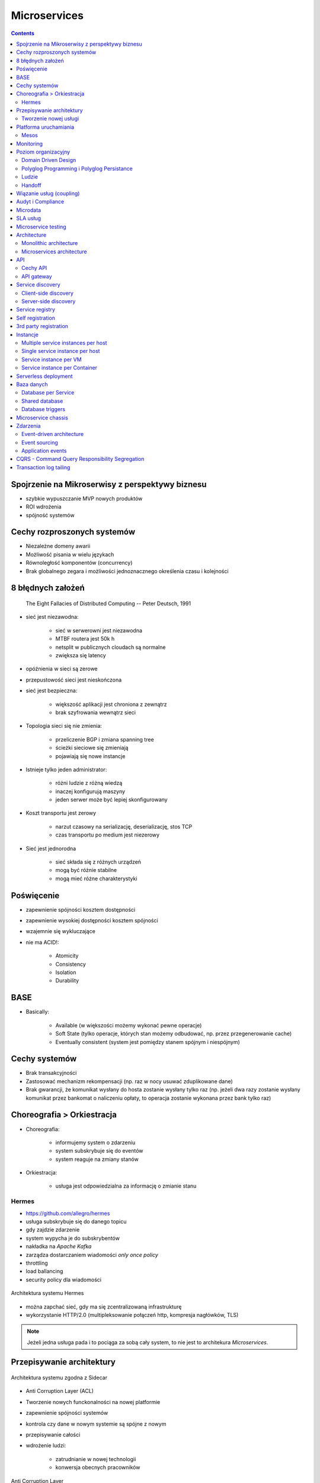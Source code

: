 Microservices
=============

.. todo:: Przepisanie microservices jako osobny katalog z podziałem na tematy
.. todo:: Przepisanie microservices jako osobne szkolenie
.. todo:: Reactive manifesto, reactive programming
.. todo:: spock framework
.. todo:: Blockchain uruchamianie kodu
.. todo:: Function as a Service
.. todo:: Database sharding
.. todo:: Przykład edok w cloud i bazy po stronie klienta


.. contents::

Spojrzenie na Mikroserwisy z perspektywy biznesu
------------------------------------------------

- szybkie wypuszczanie MVP nowych produktów
- ROI wdrożenia
- spójność systemów

Cechy rozproszonych systemów
----------------------------

- Niezależne domeny awarii
- Możliwość pisania w wielu językach
- Równoległość komponentów (concurrency)
- Brak globalnego zegara i możliwości jednoznacznego określenia czasu i kolejności

8 błędnych założeń
------------------

    The Eight Fallacies of Distributed Computing
    -- Peter Deutsch, 1991

- sieć jest niezawodna:

    - sieć w serwerowni jest niezawodna
    - MTBF routera jest 50k h
    - netsplit w publicznych cloudach są normalne
    - zwiększa się latency

- opóźnienia w sieci są zerowe
- przepustowość sieci jest nieskończona
- sieć jest bezpieczna:

    - większość aplikacji jest chroniona z zewnątrz
    - brak szyfrowania wewnątrz sieci

- Topologia sieci się nie zmienia:

    - przeliczenie BGP i zmiana spanning tree
    - ścieżki sieciowe się zmieniają
    - pojawiają się nowe instancje

- Istnieje tylko jeden administrator:

    - różni ludzie z różną wiedzą
    - inaczej konfigurują maszyny
    - jeden serwer może być lepiej skonfigurowany

- Koszt transportu jest zerowy

    - narzut czasowy na serializację, deserializację, stos TCP
    - czas transportu po medium jest niezerowy

- Sieć jest jednorodna

    - sieć składa się z różnych urządzeń
    - mogą być różnie stabilne
    - mogą mieć różne charakterystyki


Poświęcenie
-----------
- zapewnienie spójności kosztem dostępności
- zapewnienie wysokiej dostępności kosztem spójności
- wzajemnie się wykluczające
- nie ma ACID!:

    - Atomicity
    - Consistency
    - Isolation
    - Durability

.. todo:: dwufazowe kommity

BASE
----
- Basically:

    - Available (w większości możemy wykonać pewne operacje)
    - Soft State (tylko operacje, których stan możemy odbudować, np. przez przegenerowanie cache)
    - Eventually consistent (system jest pomiędzy stanem spójnym i niespójnym)

Cechy systemów
--------------
- Brak transakcyjności
- Zastosować mechanizm rekompensacji (np. raz w nocy usuwać zduplikowane dane)
- Brak gwarancji, że komunikat wysłany do hosta zostanie wysłany tylko raz (np. jeżeli dwa razy zostanie wysłany komunikat przez bankomat o naliczeniu opłaty, to operacja zostanie wykonana przez bank tylko raz)

Choreografia > Orkiestracja
---------------------------
- Choreografia:

    - informujemy system o zdarzeniu
    - system subskrybuje się do eventów
    - system reaguje na zmiany stanów

- Orkiestracja:

    - usługa jest odpowiedzialna za informację o zmianie stanu

Hermes
^^^^^^
- https://github.com/allegro/hermes
- usługa subskrybuje się do danego topicu
- gdy zajdzie zdarzenie
- system wypycha je do subskrybentów
- nakładka na `Apache Kafka`
- zarządza dostarczaniem wiadomości `only once policy`
- throttling
- load ballancing
- security policy dla wiadomości

.. figure:: ../../_static/img/microservices-hermes.png
    :scale: 50%
    :align: center

    Architektura systemu Hermes

- można zapchać sieć, gdy ma się zcentralizowaną infrastrukturę
- wykorzystanie HTTP/2.0 (multipleksowanie połączeń http, kompresja nagłówków, TLS)

.. note:: Jeżeli jedna usługa pada i to pociąga za sobą cały system, to nie jest to architekura `Microservices`.

Przepisywanie architektury
--------------------------
.. figure:: ../../_static/img/microservices-sidecar.png
    :scale: 50%
    :align: center

    Architektura systemu zgodna z Sidecar

- Anti Corruption Layer (ACL)
- Tworzenie nowych funckonalności na nowej platformie
- zapewnienie spójności systemów
- kontrola czy dane w nowym systemie są spójne z nowym
- przepisywanie całości
- wdrożenie ludzi:

    - zatrudnianie w nowej technologii
    - konwersja obecnych pracowników

.. figure:: ../../_static/img/microservices-anti-corruption-layer.png
    :scale: 50%
    :align: center

    Anti Corruption Layer

Tworzenie nowej usługi
^^^^^^^^^^^^^^^^^^^^^^
- end to end:

    - założenie repo w Bitbucket
    - projekt w JIRA
    - CI/CD
    - Deployment
    - Repozytorium artefaktów
    - Publikowanie metryk
    - Testy security
    - Monitoring i logowanie

- `one-click-project`
- automatyzacja powtarzających się czynności za pomocą pluginów (`gradle` i `axion`)

Platforma uruchamiania
----------------------
- Usługi uruchamiane w różnych datacenter jednocześnie
- Wykorzystanie public i private cloud jednocześnie

Mesos
^^^^^
- Tworznie logicznego klastra, który przykrywa infrastrukturę
- Możliwość dzielenia klastra na biznesowe komponenty i przydzielenia im zasobów
- Możliwość definiowania wykorzystywanych zasobów przez usługę
- Dynamiczne alokowanie zasobów

.. figure:: ../../_static/img/microservices-platform-path.png
    :scale: 50%
    :align: center

    Ścieżka rozwoju platform uruchomieniowych w architekturze mikrousługowej

Monitoring
----------
- automatyczne zapinanie metryk do usług
- raportowanie poziomu SLA
- alerting
- definiowanie progów alertownia
- wykrywanie anomalii (na podstawie dotychczasowej historii, machine learning)

Poziom organizacyjny
--------------------
- powiązania pomiędzy usługami
- przepływy danych

Domain Driven Design
^^^^^^^^^^^^^^^^^^^^
- Poziom Strategiczny i Taktyczny
- Wzorce Strategiczne: Domain Distillation, Bounded Context
- nauka Product Ownerów
- DDD na poziomie strategicznym
- definicja corowych usług
- ułożenie biznesu i IT
- podział na domeny:

    - Lead PO dla domeny
    - Solutions Archtect pomiędzy domenami

- DDD na poziomie taktycznym do decyzji zespółu

Polyglog Programming i Polyglog Persistance
^^^^^^^^^^^^^^^^^^^^^^^^^^^^^^^^^^^^^^^^^^^
- overhead związany z wielością usług
- nowe technologie
- różne działające równoległe wersje np. baz danych
- Deprecation policy

    - Przykład Webapi
    - Przykład Visual Fox Pro -> Java
    - Przykład Twitter API

Ludzie
^^^^^^
- poziom wiedzy jest nierówny
- różna wiedza na temat spójności systemów
- różne doświadczenie
- zmiana zespołów
- próg wejścia
- wdrożenie ludzi:

    - zatrudnianie w nowej technologii
    - konwersja obecnych pracowników
    - zmiana przyzwyczajeń
    - zmiana języka programowania i technologii

- Ludzie muszą testować
- Wymiana wiedzy pomiędzy ludźmi (eurowizja)
- Hackatony wdrożeniowe

Handoff
^^^^^^^
- ze względu na bardzo rozproszone środowisko ludzie uruchamiają swoje usługi sami
- duża i rozproszona wiedza na temat działania systemu
- utrzymywanie przez zespół
- przekazywania usług
- zmiany HRowe
- dyżury w każdym zespole

Wiązanie usług (coupling)
-------------------------
- zaprzecza systemowi wysyłania eventów
- ze względu na rozwój domen w różnym tempie pojawia się pokusa, aby obejść usługę i samemu zaimplementować funkcjonalność

Audyt i Compliance
------------------
- problemy z monitotowaniem
- problemy z rozproszoną wiedzą
- sprawdzanie czy wszystko się liczy poprawnie
- wyciąganie raportów i danych audytowych:

    - monolit - jedno zapytanie do bazy dancyh i joiny
    - microservices - dane są rozproszone (różne systemy, bazy danych, technologie)

- tworzenie audit logów
- przygotowanie systemu od początku pod audyty

Microdata
---------
- eksport danych do Hadoopa
- normalizacja danych z różnych technologii i baz danych
- brak informacji na świecie jak to robić
- inny sposób dostępu do danych dla analityki (dostęp do miliardów rekordów po HTTP i API nie jest optymalny)

    - Replikacja baz danych
    - BSON
    - Protocol Buffers (Protobuf)
    - Trhift


SLA usług
---------
- Definiowanie SLA
- Koszt inwestycji w zwiększenie dostępności np. z 4 na 5 dziewiątek)
- ROI z wprowadzenia poszczególnych usług

    - zmienjszone latency
    - większa stabilność
    - większa redundantność

- Każdy system może mieć inną charakterystykę i inne cechy

Microservice testing
--------------------
* https://martinfowler.com/articles/microservice-testing/

- Historia ze stubami w dużym polskim telecomie

Architecture
------------
- Duży próg wejścia:

    - Wymaga bardzo dobrego ekosystemu narzędziowego
    - Wymaga automatyzacji
    - Wymaga stworzenia i wdrożenia wielu różnych technologii
    - Tworzenie technologii, które skalują się horyzontalnie
    - Zmiana myślenia
    - Wdrożenie ludzi

- Dla większości firm nie przynosi to korzyści (sic!)
- SOA zrobiona porządnie (wywalone tematy związane z Enterprise)

Monolithic architecture
^^^^^^^^^^^^^^^^^^^^^^^
Build an application with a monolithic architecture. For example:

-  a single Java WAR file.
-  a single directory hierarchy of Rails or NodeJS code

.. figure:: ../../_static/img/microservices-monolithic-application.jpg
    :scale: 50%
    :align: center

    Monolithic architecture

Microservices architecture
^^^^^^^^^^^^^^^^^^^^^^^^^^
-  Architect the application by applying the Scale Cube (specifically
   y-axis scaling) and functionally decompose the application into a set
   of collaborating services. Each service implements a set of narrowly,
   related functions. For example, an application might consist of
   services such as the order management service, the customer
   management service etc.
-  Services communicate using either synchronous protocols such as
   HTTP/REST or asynchronous protocols such as AMQP.
-  Services are developed and deployed independently of one another.
-  Each service has its own database in order to be decoupled from other
   services. When necessary, consistency is between databases is
   maintained using either database replication mechanisms or
   application-level events.

.. figure:: ../../_static/img/microservices-architecture.jpg
    :scale: 50%
    :align: center

    Microservices Architecture

API
---

Cechy API
^^^^^^^^^
- Werisonowane
- Stabilne
- Deprecation policy
- HTTP
- REST
- JSON

.. todo:: przykład stabilności webapi i mobilnych stron
.. todo:: wersjonowanie w nagłówkach HTTP i q=...
.. todo:: http://allegro.tech/2015/01/Content-headers-or-how-to-version-api.html
.. todo:: POST, PUT, PATCH, GET, DELETE


API gateway
^^^^^^^^^^^
-  Implement an API gateway that is the single entry point for all
   clients. The API gateway handles requests in one of two ways. Some
   requests are simply proxied/routed to the appropriate service. It
   handles other requests by fanning out to multiple services.
-  Rather than provide a one-size-fits-all style API, the API gateway
   can expose a different API for each client. For example, the Netflix
   API gateway runs client-specific adapter code that provides each
   client with an API that’s best suited to it’s requirements.
-  The API gateway might also implement security, e.g. verify that the
   client is authorized to perform the request
-  Netflix API gateway, Zuur

.. figure:: ../../_static/img/microservices-api-gateway.jpg
    :scale: 50%
    :align: center

    Microservices API gateway

Service discovery
-----------------

Client-side discovery
^^^^^^^^^^^^^^^^^^^^^
-  When making a request to a service, the client obtains the location
   of a service instance by querying a Service Registry, which knows the
   locations of all service instances.
-  Eureka is a Service Registry
-  Ribbon Client is an HTTP client that queries Eureka to route HTTP
   requests to an available service instance

.. figure:: ../../_static/img/microservices-client-side-discovery.jpg
    :scale: 50%
    :align: center

    Microservices client side discovery

Server-side discovery
^^^^^^^^^^^^^^^^^^^^^
-  When making a request to a service, the client makes a request via a
   router (a.k.a load balancer) that runs at a well known location. The
   router queries a service registry, which might be built into the
   router, and forwards the request to an available service instance.
-  AWS Elastic Load Balancer (ELB), Kubernetes, Marathon

.. figure:: ../../_static/img/microservices-server-side-discovery.jpg
    :scale: 50%
    :align: center

    Server side-discovery

Service registry
----------------
-  Implement a service registry, which is a database of services, their
   instances and their locations. Service instances are registered with
   the service registry on startup and deregistered on shutdown. Client
   of the service and/or routers query the service registry to find the
   available instances of a service.
-  Eureka, Apache Zookeeper, Consul, Etcd

Self registration
-----------------
-  A service instance is responsible for registering itself with the
   service registry. On startup the service instance registers itself
   (host and IP address) with the service registry and makes itself
   available for discovery. The client must typically periodically renew
   it’s registration so that the registry knows it is still alive. On
   shutdown, the service instance unregisters itself from the service
   registry.
-  Apache Zookeeper, Netflix Eureka

3rd party registration
----------------------
-  A 3rd party registrar is responsible for registering and
   unregistering a service instance with the service registry. When the
   service instance starts up, the registrar registers the service
   instance with the service registry. When the service instance shuts
   downs, the registrar unregisters the service instance from the
   service registry.
-  Netflix Prana - a “side car” application that runs along side a
   non-JVM application and registers the application with Eureka.
-  AWS Autoscaling Groups automatically (un)registers EC2 instances with
   Elastic Load Balancer
-  Joyent’s Container buddy runs in a Docker container as the parent
   process for the service and registers it with the registry
-  Registrator - registers and unregisters Docker containers with
   various service registries
-  Clustering frameworks such as Kubernetes and Marathon (un)register
   service instances with the built-in/implicit registry

Instancje
---------

Multiple service instances per host
^^^^^^^^^^^^^^^^^^^^^^^^^^^^^^^^^^^

-  Run multiple instances of different services on a host (Physical or
   Virtual machine).
-  There are various ways of deploying a service instance on a shared
   host including:
-  Deploy each service instance as a JVM process. For example, a Tomcat
   or Jetty instances per service instance.
-  Deploy multiple service instances in the same JVM. For example, as
   web applications or OSGI bundles.

Single service instance per host
^^^^^^^^^^^^^^^^^^^^^^^^^^^^^^^^

-  Deploy each single service instance on it’s own host

Service instance per VM
^^^^^^^^^^^^^^^^^^^^^^^

-  Package the service as a virtual machine image and deploy each
   service instance as a separate VM

Service instance per Container
^^^^^^^^^^^^^^^^^^^^^^^^^^^^^^

-  Package the service as a (Docker) container image and deploy each
   service instance as a container
- Kubernetes, Marathon/Mesos, Amazon EC2 Container Service


Serverless deployment
---------------------

-  Use a deployment infrastructure that hides any concept of servers
   (i.e. reserved or preallocated resources)- physical or virtual hosts,
   or containers. The infrastructure takes your service’s code and runs
   it. You are charged for each request based on the resources consumed.
-  To deploy your service using this approach, you package the code
   (e.g. as a ZIP file), upload it to the deployment infrastructure and
   describe the desired performance characteristics.
-  The deployment infrastructure is a utility operated by a public cloud
   provider. It typically uses either containers or virtual machines to
   isolate the services. However, these details are hidden from you.
   Neither you nor anyone else in your organization is responsible for
   managing any low-level infrastructure such as operating systems,
   virtual machines, etc.
-  AWS Lambda, Google Cloud Functions, Azure Functions

Baza danych
-----------

Database per Service
^^^^^^^^^^^^^^^^^^^^

-  Keep each microservice’s persistent data private to that service and
   accessible only via its API.

.. figure:: ../../_static/img/microservices-database-per-service.png
    :scale: 50%
    :align: center

    Database per Service

.. todo:: Wiele baz danych w jednej usłudze
.. todo:: Mieszane, usługi mają jedną bazę danych

Shared database
^^^^^^^^^^^^^^^

-  Use a (single) database that is shared by multiple services. Each
   service freely accesses data owned by other services using local ACID
   transactions.

.. figure:: ../../_static/img/microservices-database-shared.png
    :scale: 50%
    :align: center

    Shared database

Database triggers
^^^^^^^^^^^^^^^^^

-  Reliably publish events whenever state changes by using database
   triggers. Each trigger inserts an event into an EVENTS table, which
   is polled by a separate process that publishes the events.

- Czy są ok?
- Czym się różni struct od Class

Microservice chassis
--------------------

-  Build your microservices using a microservice chassis framework,
   which handles cross-cutting concerns
-  Spring Boot, Spring Cloud, Dropwizard

Zdarzenia
---------

Event-driven architecture
^^^^^^^^^^^^^^^^^^^^^^^^^

-  Use an event-driven, eventually consistent approach. Each service
   publishes an event whenever it update it’s data. Other service
   subscribe to events. When an event is received, a service updates
   it’s data.

Event sourcing
^^^^^^^^^^^^^^

-  Reliably publish events whenever state changes by using Event
   Sourcing. Event Sourcing persists each business entity as a sequence
   of events, which are replayed to reconstruct the current state.

.. figure:: ../../_static/img/microservices-event-sourcing.png
    :scale: 50%
    :align: center

    Event sourcing

Application events
^^^^^^^^^^^^^^^^^^

-  Reliably publish events whenever state changes by having the
   application insert events into an EVENTS table as part of the local
   transaction. A separate process polls the EVENTS table and publishes
   the events to a message broker.


CQRS - Command Query Responsibility Segregation
-----------------------------------------------

-  Split the system into two parts. The command side handles create,
   update and delete requests. The query side handles queries using one
   or more materialized views of the application’s data.

Transaction log tailing
-----------------------

-  Reliably publish events whenever state changes by tailing the
   transaction log.

